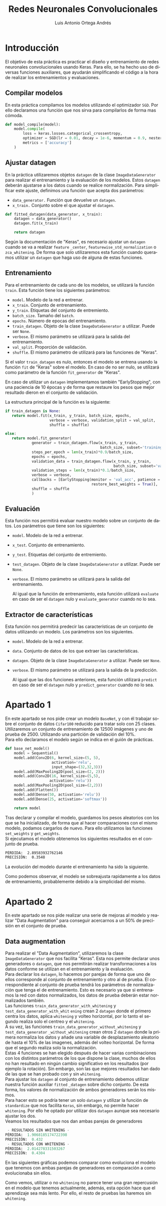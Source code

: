#+options: toc:nil
#+BIND: org-latex-image-default-width 0.5\linewidth
#+TITLE: Redes Neuronales Convolucionales
#+AUTHOR: Luis Antonio Ortega Andrés
#+LANGUAGE: es
#+LATEX_HEADER:\setlength{\parindent}{0in}
#+LATEX_HEADER: \usepackage[margin=0.8in]{geometry}
#+LATEX_HEADER: \usepackage[spanish]{babel}
#+LATEX_HEADER: \usepackage{mathtools}
#+latex_class_options: [11pt]
#+LaTeX_HEADER: \usepackage[left=1in,top=1in,right=1in,bottom=1.5in]{geometry}
#+LaTeX_HEADER: \usepackage{palatino}
#+LaTeX_HEADER: \usepackage{fancyhdr}
#+LaTeX_HEADER: \usepackage{sectsty}
#+LaTeX_HEADER: \usepackage{engord}
#+LaTeX_HEADER: \usepackage{cite}
#+LaTeX_HEADER: \usepackage{graphicx}
#+LaTeX_HEADER: \usepackage{setspace}
#+LaTeX_HEADER: \usepackage[compact]{titlesec}
#+LaTeX_HEADER: \usepackage[center]{caption}
#+LaTeX_HEADER: \usepackage{placeins}
#+LaTeX_HEADER: \usepackage{color}
#+LaTeX_HEADER: \usepackage{amsmath}
#+LaTeX_HEADER: \usepackage{pdfpages}


* Introducción

El objetivo de esta práctica es practicar el diseño y entrenamiento de redes
neuronales convolucionales usando Keras. Para ello, se ha hecho uso de diversas
funciones auxiliares, que ayudarán simplificando el código a la hora de realizar
los entrenamientos y evaluaciones.\\

** Compilar modelos

En esta práctica compilamos los modelos utilizando el optimizador ~SGD~. Por
ello declaramos una función que nos sirva para compilarlos de forma mas cómoda.

#+BEGIN_SRC python
def model_compile(model):
    model.compile(
        loss = keras.losses.categorical_crossentropy,
        optimizer = SGD(lr = 0.01, decay = 1e-6, momentum = 0.9, nesterov = True),
        metrics = ['accuracy']
    )
#+END_SRC

** Ajustar datagen

En la práctica utilizaremos objetos ~datagen~ de la clase ~ImageDataGenerator~ para
realizar el entrenamiento y la evaluación de los modelos. Estos ~datagen~
deberán ajustarse a los datos cuando se realice normalización.
Para simplificar este ajuste, definimos una función que acepta dos parámetros:

+ ~data_generator.~ Función que devuelve un ~datagen~.
+ ~x_train.~ Conjunto sobre el que ajustar el ~datagen~.

#+BEGIN_SRC python
def fitted_datagen(data_generator, x_train):
    datagen = data_generator()
    datagen.fit(x_train)

    return datagen
#+END_SRC

Según la documentación de "Keras", es necesario ajustar un ~datagen~ cuando se
va a realizar ~feature~ ~_center~, ~featurewise_std_normalization~ o
~zca_whitening~.
De forma que solo utilizaremos esta función cuando queramos utilizar un
~datagen~ que haga uso de alguna de estas funciones.\\

** Entrenamiento

Para el entrenamiento de cada uno de los modelos, se utilizará la
función ~train~. Esta función tiene los siguientes parámetros:

+ =model=. Modelo de la red a entrenar.
+ =x_train=. Conjunto de entrenamiento.
+ =y_train=. Etiquetas del conjunto de entremiento.
+ =batch_size=. Tamaño del ~batch~.
+ =epochs=. Número de epocas del entrenamiento.
+ =train_datagen=. Objeto de la clase ~ImageDataGenerator~ a utilizar. Puede ser
  ~None~.
+ =verbose=. El mismo parámetro se utilizará para la salida del entrenamiento.
+ =val_split=. Proporción de validación.
+ =shuffle=. El mismo parámetro de utilizará para las funciones de "Keras".

Si el valor ~train_datagen~ es nulo, entonces el modelo se entrena usando la
función ~fit~ de "Keras" sobre el modelo. En caso de no ser nulo, se utilizará
como parámetro de la función ~fit_generator~ de "Keras".

En caso de utilizar un ~datagen~ implementamos también "EarlyStopping", con una
paciencia de 10 épocas y de forma que restaure los pesos que mejor resultado
dieron en el conjunto de validación.

La estructura principal de la función es la siguiente:

#+BEGIN_SRC python
if train_datagen is None:
   return model.fit(x_train, y_train, batch_size, epochs,
                    verbose = verbose, validation_split = val_split,
                    shuffle = shuffle)

else:
   return model.fit_generator(
            generator = train_datagen.flow(x_train, y_train,
                                           batch_size, subset='training'),
            steps_per_epoch = len(x_train)*0.9/batch_size,
            epochs = epochs,
            validation_data = train_datagen.flow(x_train, y_train,
                                                 batch_size, subset='validation'),
            validation_steps = len(x_train)*0.1/batch_size,
            verbose = verbose,
            callbacks = [EarlyStopping(monitor = 'val_acc', patience = 10,
                                       restore_best_weights = True)],
            shuffle = shuffle
            )
#+END_SRC


** Evaluación

Esta función nos permitirá evaluar nuestro modelo sobre un conjunto de datos.
Los parámetros que tiene son los siguientes:

+ =model=. Modelo de la red a entrenar.
+ =x_test=. Conjunto de entrenamiento.
+ =y_test=. Etiquetas del conjunto de entremiento.
+ =test_datagen=. Objeto de la clase ~ImageDataGenerator~ a utilizar. Puede ser
  ~None~.
+ =verbose=. El mismo parámetro se utilizará para la salida del entrenamiento.

  Al igual que la función de entrenamiento, esta función utilizará ~evaluate~ en
  caso de ser el ~datagen~ nulo y ~evaluate_generator~ cuando no lo sea.\\

** Extractor de características

Esta función nos permitirá predecir las características de un conjunto de datos
utilizando un modelo. Los parámetros son los siguientes.

+ =model=. Modelo de la red a entrenar.
+ =data=. Conjunto de datos de los que extraer las características.
+ =datagen=. Objeto de la clase ~ImageDataGenerator~ a utilizar. Puede ser
  ~None~.
+ =verbose=. El mismo parámetro se utilizará para la salida de la predicción.

  Al igual que las dos funciones anteriores, esta función utilizará ~predict~ en
  caso de ser el ~datagen~ nulo y ~predict_generator~ cuando no lo sea.\\


* Apartado 1

En este apartado se nos pide crear un modelo ~BaseNet~, y con él trabajar sobre
el conjunto de datos ~Cifar100~ reducido para tratar solo con 25 clases.\\

Utilizaremos un conjunto de entrenamiento de 12500 imágenes y uno de prueba
de 2500. Utilizando una partición de validación del 10%.\\

Para ello declaramos el modelo según se indica en el guión de prácticas.

#+BEGIN_SRC python
def base_net_model()
    model = Sequential()
    model.add(Conv2D(6, kernel_size=(5, 5),
                     activation='relu',
                     input_shape=(32,32,3)))
    model.add(MaxPooling2D(pool_size=(2, 2)))
    model.add(Conv2D(16, kernel_size=(5,5),
                    activation='relu'))
    model.add(MaxPooling2D(pool_size=(2,2)))
    model.add(Flatten())
    model.add(Dense(50, activation='relu'))
    model.add(Dense(25, activation='softmax'))

    return model
#+END_SRC

Tras declarar y compilar el modelo, guardamos los pesos aleatorios con los que
se ha inicializado, de forma que al hacer comparaciones con el mismo modelo,
podamos cargarlos de nuevo. Para ello utilizamos las funciones ~set_weights~ y ~get_weights~.\\

Si ejecutamos el modelo obtenemos los siguientes resultados en el conjunto de
prueba.

#+BEGIN_SRC sh
PÉRDIDA:  2.89583932762146
PRECISIÓN:  0.3548
#+END_SRC

La evolución del modelo durante el entrenamiento ha sido la siguiente.

#+BEGIN_center
#+ATTR_LaTeX: :height 0.3\textwidth :center
[[./images/simple_basenet_loss.png]]
#+ATTR_LaTeX: :height 0.3\textwidth :center
[[./images/simple_basenet_acc.png]]
#+END_center

Como podemos observar, el modelo se sobreajusta rapidamente a los datos de
entrenamiento, probablemente debido a la simplicidad del mismo.\\


* Apartado 2

En este apartado se nos pide realizar una serie de mejoras al modelo y realizar
"Data Augmentation" para conseguir acercarnos a un 50% de precisión en el conjunto de
prueba.\\

** Data augmentation

Para realizar el "Data Augmentation", utilizaremos la clase ~ImageDataGenerator~
que nos facilita "Keras". Esta nos permite declarar unos generadores o
~datagen~, que nos permitirán realizar transformaciones a los datos conforme se
utilizan en el entrenamiento y la evaluación. \\

Para declarar los ~datagen~, lo hacemos por parejas de forma que uno de ellos
corresponde al conjunto de entrenamiento y otro al de prueba. El correspondiente
al conjunto
de prueba tendrá los parámetros de normalización que tenga el de entrenamiento.
Esto es necesario ya que si entrenamos la red con datos normalizados, los datos
de prueba deberán estar normalizados también.\\

Las funciones ~train_data_generator_with_whitening~ y
~test_data_generator_with_whit~ ~ening~ crean 2 ~datagen~ donde el primero centra
los datos, aplica =whitening= y volteo horizontal, por lo tanto el segundo
realiza solo el centreo y el =whitening=.\\

A su vez, las funciones ~train_data_generator_without_whitening~ y
~test_data_generator~ ~_without_whitening~  crean otros 2 ~datagen~ donde la primera normaliza los datos y
añade una variable de desplazamiento aleatorio de hasta el 10% de las imagenes,
además del volteo horizontal. De forma que el segundo realiza solo la
normalización.\\

Estas 4 funciones se han elegido después de hacer varias combinaciones con los
distintos parámetros de los que dispone la clase, muchos de ellos no han resultado en ningún cambio
significativo en los resultados (por ejemplo la rotación). Sin embargo, son las
que mejores resultados han dado de las que se han probado con y sin ~whitening~.\\

Para ajustar los ~datagen~ al conjunto de entrenamiento debemos utilizar nuestra
función auxiliar ~fitted~ ~_datagen~ sobre dicho conjunto. De esta forma, los
valores de normalización de ambos generadores serán los mismos.\\

Para hacer esto se podría tener un solo ~datagen~ y utilizar la función de
~standardize~ que nos facilita ~Keras~, sin embargo, no permite hacer ~whitening~. Por ello he optado por
utilizar dos ~datagen~ aunque sea necesario ajustar los dos.\\

Veamos los resultados que nos dan ambas parejas de generadores

#+BEGIN_SRC python
 - RESULTADOS SIN WHITENING -
PÉRDIDA:  1.9068185174722398
PRECISIÓN:  0.432
 - RESULTADOS CON WHITENING -
PÉRDIDA:  2.014278331503267
PRECISIÓN:  0.4304
#+END_SRC


En las siguientes gráficas podemos comparar como evoluciona el modelo que
tenemos con ambas parejas de generadores en comparación a como evolucionaba sin ellos.

#+BEGIN_center
#+ATTR_LaTeX: :height 0.3\textwidth :center
[[./images/simple_w_vs_nw_loss.png]]
#+ATTR_LaTeX: :height 0.3\textwidth :center
[[./images/simple_w_vs_nw_acc.png]]
#+END_center

Como vemos, utilizar o no ~whitening~ no parece tener una gran repercusión en el
modelo que tenemos actualmente, además, esta opción hace que el aprendizaje sea
más lento. Por ello, el resto de pruebas las haremos sin ~whitening~.\\


** Modelos

Discutimos ahora el nuevo modelo que se va a utilizar. Como hemos visto en
los resultados del modelo básico, este no tiene la potencia necesaria para
aprender las características del conjunto de datos.\\

Para aumentar la potencia de aprendizaje de la red, vamos a crear dos bloques de
dos convoluciones cada uno de ellos, separadas por una capa de activación que
rompa la linealidad.\\

Tras cada uno de estos bloques añadimos una capa ~MaxPooling2D~ para
quedarnos las características mas importantes de aquellas que ha abstraido el
bloque. Debido a que esto disminuye considerablemente el tamaño de la imagen,
optamos por añadir un "frag" a una convolución de cada bloque para que no
disminuya la imagen.\\
Tras la capa ~MaxPooling2D~ añadimos una capa ~Dropout~, de forma que cada bloque obtiene información
parcial del bloque anterior y no se "acostumbre" a que este haga todo el trabajo
de aprendizaje.\\

El último bloque de la red consiste en un par de capas totalmente conectadas
separadas por otro ~Dropout~.\\

La estructura del modelo sería la siguiente:


| Layer No. | Layer Type     | Kernel size | Input-Output dim. | Input-Output channels |
|-----------+----------------+-------------+-------------------+-----------------------|
|         1 | Conv2D         | 3           |             32-32 | 3-32                  |
|         2 | Relu           | -           |                 - | -                     |
|         3 | Conv2D         | 3           |             32-30 | 32-32                 |
|         4 | Relu           | -           |                 - | -                     |
|         5 | MaxPooling2D   | 2           |             30-15 | -                     |
|         6 | Dropout (0.25) | -           |                 - | -                     |
|         7 | Conv2D         | 3           |             15-15 | 32-64                 |
|         8 | Relu           | -           |                 - | -                     |
|         9 | Conv2D         | 3           |             15-13 | 64-64                 |
|        10 | Relu           | -           |                 - | -                     |
|        11 | MaxPooling2D   | 2           |              13-6 | -                     |
|        12 | Dropout (0.25) | -           |                 - | -                     |
|        13 | Flatten        | -           |            6-2304 | -                     |
|        14 | Dense          | -           |          2304-512 | -                     |
|        15 | Relu           | -           |                 - | -                     |
|        16 | Dropout (0.5)  | -           |                 - | -                     |
|        17 | Dense          | -           |            512-25 | -                     |

Probamos el modelo utilizando el ~datagen~ que
mejor resultado nos ha dado en las ejecuciones con el modelo más simple (sin
~whitening~).

#+BEGIN_SRC python
PÉRDIDA:  1.2674647610968077
PRECISIÓN:  0.6108
#+END_SRC

Veamos como evoluciona el aprendizaje del modelo.

#+BEGIN_center
#+ATTR_LaTeX: :height 0.3\textwidth :center
[[./images/basenet_no_norm_loss.png]]
#+ATTR_LaTeX: :height 0.3\textwidth :center
[[./images/basenet_no_norm_acc.png]]
#+END_center

Como vemos, no solo se obtienen mejores resultados finales que al utilizar el
primer modelo, si no que además la curva de aprendizaje del modelo nos sugiere
que es menos propenso al sobreajuste.\\

Para mejorar nuestro modelo actual, consideramos añadir unas capas de
normalización. Nos preguntamos entonces si debemos ponerlas antes o después de
las capas de activación de cada unas de las convoluciones.\\

Hacemos ambos experimentos sin cambiar el ~datagen~ obteniendo los siguientes
resultados.

#+BEGIN_SRC python
 -- BATCHNORMALIZATION ANTES --
PÉRDIDA:  0.9689475336031279
PRECISIÓN:  0.6968
#+END_SRC

#+BEGIN_center
#+ATTR_LaTeX: :height 0.3\textwidth :center
[[./images/basenet_norm_antes_loss.png]]
#+ATTR_LaTeX: :height 0.3\textwidth :center
[[./images/basenet_norm_antes_acc.png]]
#+END_center

#+BEGIN_SRC python
 -- BATCHNORMALIZATION DESPUÉS --
PÉRDIDA:  1.0282180929724063
PRECISIÓN:  0.6844
#+END_SRC

#+BEGIN_center
#+ATTR_LaTeX: :height 0.3\textwidth :center
[[./images/basenet_norm_despues_loss.png]]
#+ATTR_LaTeX: :height 0.3\textwidth :center
[[./images/basenet_norm_despues_acc.png]]
#+END_center

Como podemos observar, añadir dichas capas ha permitido mejorar aún más los
resultados del modelo.\\

Comparamos ahora el crecimiento de ambas en la misma gráfica, tal como se puede
observar, se obtienen resultados parecidos y ambos modelos presentan un
crecimiento similar.\\

Además, ambos han realizado aproximadamente el mismo número de épocas utilizando
"EarlyStopping" siendo el máximo prefijado 100 (con idea de que no se alcanzara).

#+BEGIN_center
#+ATTR_LaTeX: :height 0.3\textwidth :center
[[./images/antes_despues_loss.png]]
#+ATTR_LaTeX: :height 0.3\textwidth :center
[[./images/antes_despues_acc.png]]
#+END_center

Ahora podemos experimentar si con un modelo mas complejo como el que tenemos
ahora, un ~datagen~ que realice ~whitening~ obtendría mejores resultados.

#+BEGIN_SRC python
 -- BATCHNORMALIZATION DESPUÉS Y WHITENING --
PÉRDIDA:  1.1020758721511346
PRECISIÓN:  0.6764
#+END_SRC


#+BEGIN_center
#+ATTR_LaTeX: :height 0.3\textwidth :center
[[./images/basenet_norm_w_loss.png]]
#+ATTR_LaTeX: :height 0.3\textwidth :center
[[./images/basenet_norm_w_acc.png]]
#+END_center

Como podemos ver, los resultados siguen siendo similares, sin embargo, en la
evolución del modelo podemos observar como ahora se sobreajusta más a los datos. \\

Ya sea por el conjunto de datos o por los modelos que hemos utilizado, el uso de
~whitening~ no parece recomendable por la carga computacional que añade y los
resultados que hemos obtenido.\\

* Apartado 3

En este apartado se nos piden dos cosas sobre un nuevo conjunto de datos "Caltech".

+ Usar "Resnet50" como un extractor de características.
+ Hacer un ajuste fino de toda la red "Resnet50".

** Extractor de características

Para realizar la extracción de características declaramos la red "Resnet" de forma
que tenga los pesos de haber entrenado con el conjunto de datos "Imagenet", no
incluya la última capa y realice un ~GlobalAveragePooling~ de forma que la salida sea un
vector 1-dimensional de características.

#+BEGIN_SRC python
resnet50 = ResNet50(weights='imagenet', include_top=False, pooling="avg")
#+END_SRC

La función ~load_preprocessed_caltech_data~ se encarga de cargar los datos de
"Caltech" tal y como se nos ha indicado en el guión y aplicarles ~preprocess_input~ de forma
que estos tengan el formato de los datos con los que se ha entrenado "Resnet".
Esto lo podemos hacer ahora o indicarle la función a un ~datagen~ y que él la
aplique a cada imagen.\\

Utilizamos nuestra función extractora de características sobre los conjuntos de
datos.

#+BEGIN_SRC python
caltech_train_features = extract_features(resnet50, caltech_train)
caltech_test_features = extract_features(resnet50, caltech_test)
#+END_SRC

Ahora podemos utilizar estos conjuntos junto con sus etiquetas para
clasificarlos.
Para ello declaramos 3 modelos muy simples.
+ ~basic_classifier_model~. Consiste en una única capa densa, para realizar la
  clasificación.
+ ~two_layers_classifier_model~. Consiste en dos capas densas totalmente
  conectadas, separadas por una capa ~Relu~.
+ ~two_layers_dropout_classifier_model~. Consiste en dos capas densas totalmente
  conectadas, separadas por una capa ~Relu~ y una capa ~Dropout(0.75)~.

Veamos ahora que conseguimos con cada uno de estos modelos y por qué añadimos esa
capa ~dropout~.

Ejecutamos el primero de ellos, que sería el correspondiente a ejecutar
"Resnet" redimensionando la salida, de forma que podemos ver como de bien o mal
lo hace la red que estamos utilizando por si sola.

#+BEGIN_SRC python
PÉRDIDA:  2.4028188528261523
PRECISIÓN:  0.42927794258684127
#+END_SRC

#+BEGIN_center
#+ATTR_LaTeX: :height 0.3\textwidth :center
[[./images/class_1_loss.png]]
#+ATTR_LaTeX: :height 0.3\textwidth :center
[[./images/class_1_acc.png]]
#+END_center

Como vemos el modelo sobreajusta rapidamente al conjunto de datos que tenemos,
que es lo mismo que nos pasa cuando utilizamos 2 capas totalmente conectadas en
lugar de 1.

#+BEGIN_SRC python
PÉRDIDA:  2.51853793688509
PRECISIÓN:  0.4329047147596075
#+END_SRC

#+BEGIN_center
#+ATTR_LaTeX: :height 0.3\textwidth :center
[[./images/class_2_loss.png]]
#+ATTR_LaTeX: :height 0.3\textwidth :center
[[./images/class_2_acc.png]]
#+END_center

Ante este sobreajuste, nos planteamos evitarlo utilizando una capa de
regularización entre las capas totalemente conectadas.

#+BEGIN_SRC python
PÉRDIDA:  2.5000689025763196
PRECISIÓN:  0.39235080769264064
#+END_SRC

#+BEGIN_center
#+ATTR_LaTeX: :height 0.3\textwidth :center
[[./images/class_3_loss.png]]
#+ATTR_LaTeX: :height 0.3\textwidth :center
[[./images/class_3_acc.png]]
#+END_center


Comparamos ahora todos los modelos en la misma gráfica.

#+BEGIN_center
#+ATTR_LaTeX: :height 0.3\textwidth :center
[[./images/class_vs_loss.png]]
#+ATTR_LaTeX: :height 0.3\textwidth :center
[[./images/class_vs_acc.png]]
#+END_center

Con ninguno de los modelos que se han probado se ha conseguido que la
clasificación ascenda de ese 40%. También se han probado modelos donde se
añadían más capas ~Dropout~ o ~BatchNormalization~, pero en esos casos el modelo
no aprendía, probablemente debido a que no le estabamos permitiendo
utilizar las características que habiamos extraido.

** Ajuste fino

Para realizar el ajuste fino del modelo "Resnet", utilizamos API funcional de
~Keras~ que nos permite enlazar modelos. [[https://keras.io/getting-started/functional-api-guide/][Información]].\\

Para ello seguimos los siguientes pasos:
+ Declaramos el modelo "Resnet" igual que haciamos en el apartado de extracción
  de características.
+ Tomamos el ~output~ del modelo (~x = resnet50.output~).
+ Sobre dicho output utilizamos la API para añadir capas (~x = Dense(200)(x)~).
+ Definimos un modelo dado por el ~input~ de "Resnet" y el ~output~ que hemos
  construido (~model = Model(inputs=resnet50.input, output = x)~).

Esto nos permite construir de forma sencilla modelos que incluyan el de
"Resnet". Con esta API podríamos crear modelos con multiples salidas, grafos
acíclicos o modelos con capas compartidas, pero esto se escapa a lo que buscamos.\\

Para este apartado hemos definido 3 modelos distintos:

+ ~one_layer_resnet_model~. Una capa densa de 200 al final del modelo "Resnet".
  Lo utilizaremos de modelo de comparación ya que es consiste en dar los
  resultados que genera "Resnet" directamente.
+ ~two_layers_resnet_model~. Dos capas totalmente conectadas, la primera de 1024
  y la segunda de 200. Separadas por una capa de activación.
+ ~two_layers_conv_resnet_model~. En este modelo, hemos tomado "Resnet" sin
  aplicar el GlovalAveragePooling, en este caso las imagenes que nos devuelve
  tienen tamaño 7x7. Aprovechamos esto para añadir las siguientes capas:
  +  ~Conv2D(64, (3, 3), activation='relu')~
  +  ~Dropout(0.2)~
  +  ~GlobalAveragePooling2D()~
  +  ~Dense(1024, activation='relu')~
  +  ~Dropout(0.4)~
  +  ~Dense(200, activation='softmax')~

Veamos los resultados de las ejecuciones en este mismo orden. Para el primer modelo obtenemos

#+BEGIN_SRC python
PÉRDIDA:  2.316258090304102
PRECISIÓN:  0.4467523903922205
#+END_SRC

Donde podemos ver que el modelo realiza un rápido sobreajuste a los datos de entrenamiento.

#+BEGIN_center
#+ATTR_LaTeX: :height 0.3\textwidth :center
[[./images/fine_1_loss.png]]
#+ATTR_LaTeX: :height 0.3\textwidth :center
[[./images/fine_1_acc.png]]
#+END_center

Esto mismo sucede cuando añadimos una segunda capa totalmente conectada.

#+BEGIN_SRC python
PÉRDIDA:  2.590243388039815
PRECISIÓN:  0.4256511705762044
#+END_SRC

#+BEGIN_center
#+ATTR_LaTeX: :height 0.3\textwidth :center
[[./images/fine_2_loss.png]]
#+ATTR_LaTeX: :height 0.3\textwidth :center
[[./images/fine_2_acc.png]]
#+END_center

Si intentamos solucionar este sobreajuste añadiendo capas de regularicación
igual que en el apartado anterior, resulta que no es suficiente. Por esto,
probamos ahora con un modelo algo mas complejo en sus capas finales.\\

Sin embargo, los resultados no son buenos y aunque el modelo no sobreajusta a
tanta velocidad, lo sigue haciendo ademas de empeorar notablemente los
resultados.

#+BEGIN_SRC python
PÉRDIDA:  4.858583949007612
PRECISIÓN:  0.1678206395717725
#+END_SRC

#+BEGIN_center
#+ATTR_LaTeX: :height 0.3\textwidth :center
[[./images/fine_3_loss.png]]
#+ATTR_LaTeX: :height 0.3\textwidth :center
[[./images/fine_3_acc.png]]
#+END_center

La sensación con este ajuste fino es que cuantas mas capas se añadieran al final
de "Resnet", peor era el modelo. Esto nos lleva a pensar que deberiamos quitar
mas capas finales de "Resnet" si queremos obtener un rendimiento mejor.
